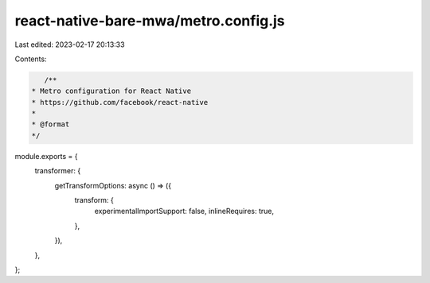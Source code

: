 react-native-bare-mwa/metro.config.js
=====================================

Last edited: 2023-02-17 20:13:33

Contents:

.. code-block:: js

    /**
 * Metro configuration for React Native
 * https://github.com/facebook/react-native
 *
 * @format
 */

module.exports = {
  transformer: {
    getTransformOptions: async () => ({
      transform: {
        experimentalImportSupport: false,
        inlineRequires: true,
      },
    }),
  },
};


